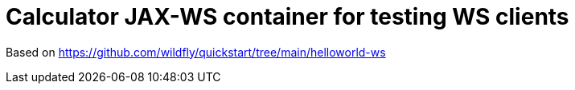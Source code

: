 = Calculator JAX-WS container for testing WS clients

Based on https://github.com/wildfly/quickstart/tree/main/helloworld-ws